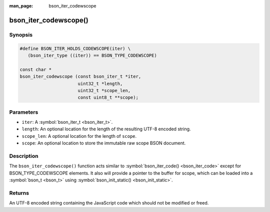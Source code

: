 :man_page: bson_iter_codewscope

bson_iter_codewscope()
======================

Synopsis
--------

.. code-block:: c

  #define BSON_ITER_HOLDS_CODEWSCOPE(iter) \
     (bson_iter_type ((iter)) == BSON_TYPE_CODEWSCOPE)

  const char *
  bson_iter_codewscope (const bson_iter_t *iter,
                        uint32_t *length,
                        uint32_t *scope_len,
                        const uint8_t **scope);

Parameters
----------

* ``iter``: A :symbol:`bson_iter_t <bson_iter_t>`.
* ``length``: An optional location for the length of the resulting UTF-8 encoded string.
* ``scope_len``: A optional location for the length of ``scope``.
* ``scope``: An optional location to store the immutable raw scope BSON document.

Description
-----------

The ``bson_iter_codewscope()`` function acts similar to :symbol:`bson_iter_code() <bson_iter_code>` except for BSON_TYPE_CODEWSCOPE elements. It also will provide a pointer to the buffer for scope, which can be loaded into a :symbol:`bson_t <bson_t>` using :symbol:`bson_init_static() <bson_init_static>`.

Returns
-------

An UTF-8 encoded string containing the JavaScript code which should not be modified or freed.


